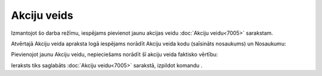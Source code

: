 .. 7006 Akciju veids**************** 


Izmantojot šo darba režīmu, iespējams pievienot jaunu akcijas veidu
:doc:`Akciju veidu<7005>` sarakstam.

Atvērtajā Akciju veida apraksta logā iespējams norādīt Akciju veida
kodu (saīsināts nosaukums) un Nosaukumu:







Pievienojot jaunu Akciju veidu, nepieciešams norādīt šī akciju veida
faktisko vērtību:







Ieraksts tiks saglabāts :doc:`Akciju veidu<7005>` sarakstā, izpildot
komandu .

 